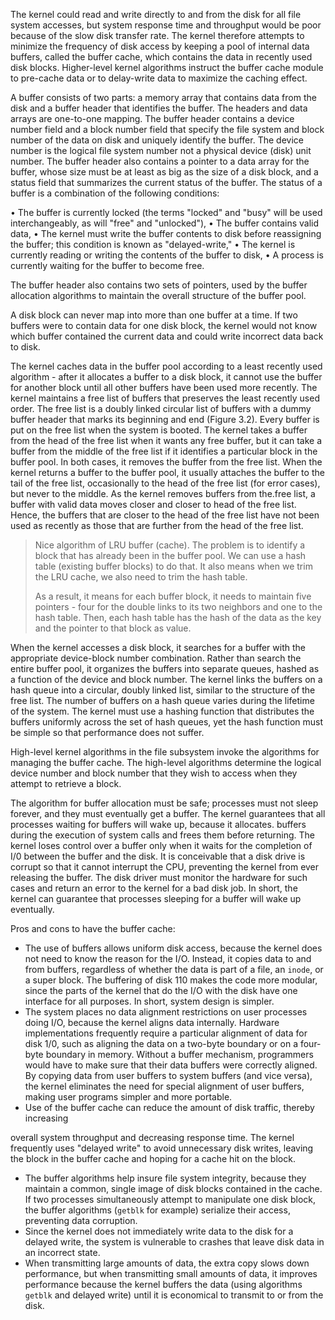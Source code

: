 The kernel could read and write directly to and from the disk for all file system accesses, but system response time and throughput would be poor because of the slow disk transfer rate. The kernel therefore attempts to minimize the frequency of disk access by keeping a pool of internal data buffers, called the buffer cache, which contains the data in recently used disk blocks. Higher-level kernel algorithms instruct the buffer cache module to pre-cache data or to delay-write data to maximize the caching effect.

A buffer consists of two parts: a memory array that contains data from the disk and a buffer header that identifies the buffer. The headers and data arrays are one-to-one mapping. The buffer header contains a device number field and a block number field that specify the file system and block number of the data on disk and uniquely identify the buffer. The device number is the logical file system number not a physical device (disk) unit number. The buffer header also contains a pointer to a data array for the buffer, whose size must be at least as big as the size of a disk block, and a status field that summarizes the current status of the buffer. The status of a buffer is a combination of the following conditions:

• The buffer is currently locked (the terms "locked" and "busy" will be used interchangeably, as will "free" and "unlocked"),
• The buffer contains valid data,
• The kernel must write the buffer contents to disk before reassigning the buffer; this condition is known as "delayed-write,"
• The kernel is currently reading or writing the contents of the buffer to disk,
• A process is currently waiting for the buffer to become free.

The buffer header also contains two sets of pointers, used by the buffer allocation algorithms to maintain the overall structure of the buffer pool.

A disk block can never map into more than one buffer at a time. If two buffers were to contain data for one disk block, the kernel would not know which buffer contained the current data and could write incorrect data back to disk.

The kernel caches data in the buffer pool according to a least recently used algorithm - after it allocates a buffer to a disk block, it cannot use the buffer for another block until all other buffers have been used more recently. The kernel maintains a free list of buffers that preserves the least recently used order. The free list is a doubly linked circular list of buffers with a dummy buffer header that marks its beginning and end (Figure 3.2). Every buffer is put on the free list when the system is booted. The kernel takes a buffer from the head of the free list when it wants any free buffer, but it can take a buffer from the middle of the free list if it identifies a particular block in the buffer pool. In both cases, it removes the buffer from the free list. When the kernel returns a buffer to the buffer pool, it usually attaches the buffer to the tail of the free list, occasionally to the head of the free list (for error cases), but never to the middle. As the kernel removes buffers from the.free list, a buffer with valid data moves closer and closer to head of the free list. Hence, the buffers that are closer to the head of the free list have not been used as recently as those that are further from the head of the free list.

#+BEGIN_QUOTE
Nice algorithm of LRU buffer (cache). The problem is to identify a block that has already been in the buffer pool. We can use a hash table (existing buffer blocks) to do that. It also means when we trim the LRU cache, we also need to trim the hash table.

As a result, it means for each buffer block, it needs to maintain five pointers - four for the double links to its two neighbors and one to the hash table. Then, each hash table has the hash of the data as the key and the pointer to that block as value.
#+END_QUOTE

When the kernel accesses a disk block, it searches for a buffer with the appropriate device-block number combination. Rather than search the entire buffer pool, it organizes the buffers into separate queues, hashed as a function of the device and block number. The kernel links the buffers on a hash queue into a circular, doubly linked list, similar to the structure of the free list. The number of buffers on a hash queue varies during the lifetime of the system. The kernel must use a hashing function that distributes the buffers uniformly across the set of hash queues, yet the hash function must be simple so that performance does not suffer.

High-level kernel algorithms in the file subsystem invoke the algorithms for managing the buffer cache. The high-level algorithms determine the logical device number and block number that they wish to access when they attempt to retrieve a block.

The algorithm for buffer allocation must be safe; processes must not sleep forever, and they must eventually get a buffer. The kernel guarantees that all processes waiting for buffers will wake up, because it allocates. buffers during the execution of system calls and frees them before returning. The kernel loses control over a buffer only when it waits for the completion of I/0 between the buffer and the disk. It is conceivable that a disk drive is corrupt so that it cannot interrupt the CPU, preventing the kernel from ever releasing the buffer. The disk driver must monitor the hardware for such cases and return an error to the kernel for a bad disk job. In short, the kernel can guarantee that processes sleeping for a buffer will wake up eventually.

Pros and cons to have the buffer cache:

- The use of buffers allows uniform disk access, because the kernel does not need to know the reason for the I/O. Instead, it copies data to and from buffers, regardless of whether the data is part of a file, an =inode=, or a super block. The buffering of disk 110 makes the code more modular, since the parts of the kernel that do the I/O with the disk have one interface for all purposes. In short, system design is simpler.
- The system places no data alignment restrictions on user processes doing I/O, because the kernel aligns data internally. Hardware implementations frequently require a particular alignment of data for disk 1/0, such as aligning the data on a two-byte boundary or on a four-byte boundary in memory. Without a buffer mechanism, programmers would have to make sure that their data buffers were correctly aligned. By copying data from user buffers to system buffers (and vice versa), the kernel eliminates the need for special alignment of user buffers, making user programs simpler and more portable.
- Use of the buffer cache can reduce the amount of disk traffic, thereby increasing
overall system throughput and decreasing response time. The kernel frequently uses "delayed write" to avoid unnecessary disk writes, leaving the block in the buffer cache and hoping for a cache hit on the block.
- The buffer algorithms help insure file system integrity, because they maintain a common, single image of disk blocks contained in the cache. If two processes simultaneously attempt to manipulate one disk block, the buffer algorithms (=getblk= for example) serialize their access, preventing data corruption.
- Since the kernel does not immediately write data to the disk for a delayed write, the system is vulnerable to crashes that leave disk data in an incorrect state.
- When transmitting large amounts of data, the extra copy slows down performance, but when transmitting small amounts of data, it improves performance because the kernel buffers the data (using algorithms =getblk= and delayed write) until it is economical to transmit to or from the disk.
